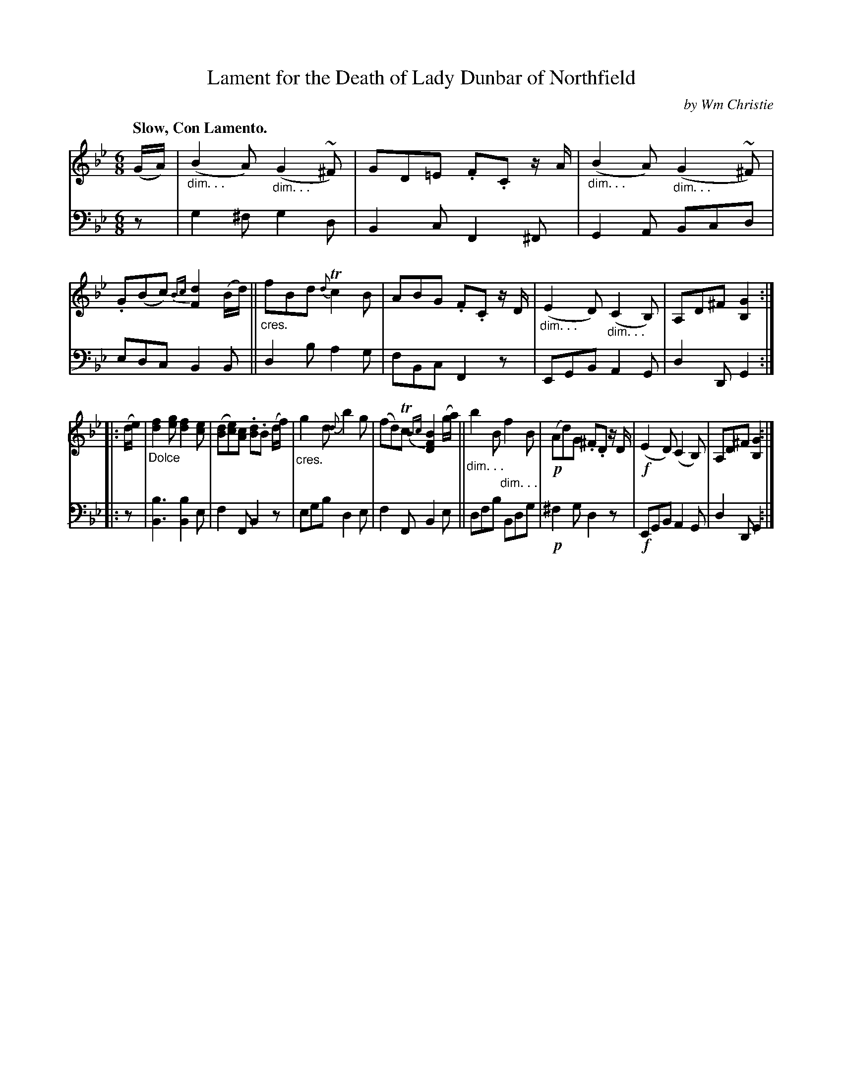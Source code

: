X: 372
T: Lament for the Death of Lady Dunbar of Northfield
C: by Wm Christie
R: lament, air, waltz, jig
N: This is version 1, for ABC software that doesn't understand diminuendo symbols.
B: William Christie's "A Collection of Strathspeys, Reels, Hornpipes, Waltzes, &c."
S: https://digital.nls.uk/special-collections-of-printed-music/archive/120545033
Z: 2022 John Chambers <jc:trillian.mit.edu>
M: 6/8
L: 1/8
Q: "Slow, Con Lamento."
K: Gm
%%slurgraces yes
%%graceslurs yes
% = = = = = = = = = =
% Voice 1 slightly reformatted for 2 8-bar lines.
V: 1 staves=2
(G/A/) |\
"_dim. . ."(B2A) "_dim. . ."(G2~^F) | GD=E .F.C z/A/ |\
"_dim. . ."(B2A) "_dim. . ."(G2~^F) | .G(Bc) {Bc}[d2F2](B/d/) ||\
"_cres."fBd {d}Tc2B | ABG .F.C z/D/ |\
"_dim. . ."(E2D) "_dim. . ."(C2B,) | A,D^F [G2B,2] :|
|:\
(d/e/) |\
"_Dolce"[f2d2][ge] [f2d2][ec] | ([dB][ec])[cA] .[dB].B (d/f/) |\
"_cres."g2d {d}b2g | (fd)Tc {Bc}[B2F2D2] (g/a/) ||\
"_dim. . ."b2B "_dim. . ."f2B | !p!(Ad)G .^F.D z/D/ |\
!f!(E2D) (C2B,) | A,D^F [G2B,2] :|
% = = = = = = = = = =
% Voice 2 preserves the staff layout in the book.
V: 2 clef=bass middle=d
z |\
g2^f g2d | B2c F2^F | G2A Bcd | edc B2B ||\
d2b a2g | fBc F2z | EGB A2G | d2D G2 :||: z |
[B3b3] [b2B2]e | f2F B2z | egb d2e | f2F B2e ||\
dfb Bdg | !p!^f2g d2z | !f!EGB A2G | d2D G2 :|
% = = = = = = = = = =
